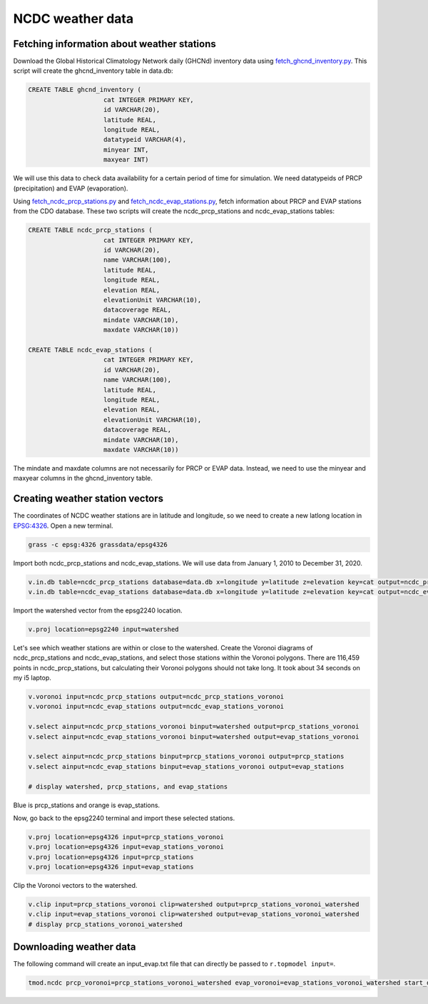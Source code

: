 NCDC weather data
=================

Fetching information about weather stations
-------------------------------------------

Download the Global Historical Climatology Network daily (GHCNd) inventory data using `fetch_ghcnd_inventory.py <https://github.com/HuidaeCho/foss4g-2021-r.topmodel-workshop/blob/master/scripts/fetch_ghcnd_inventory.py>`_.
This script will create the ghcnd_inventory table in data.db:

.. code-block:: sql

    CREATE TABLE ghcnd_inventory (
                        cat INTEGER PRIMARY KEY,
                        id VARCHAR(20),
                        latitude REAL,
                        longitude REAL,
                        datatypeid VARCHAR(4),
                        minyear INT,
                        maxyear INT)

We will use this data to check data availability for a certain period of time for simulation.
We need datatypeids of PRCP (precipitation) and EVAP (evaporation).

Using `fetch_ncdc_prcp_stations.py <https://github.com/HuidaeCho/foss4g-2021-r.topmodel-workshop/blob/master/scripts/fetch_ncdc_prcp_stations.py>`_ and `fetch_ncdc_evap_stations.py <https://github.com/HuidaeCho/foss4g-2021-r.topmodel-workshop/blob/master/scripts/fetch_ncdc_evap_stations.py>`_, fetch information about PRCP and EVAP stations from the CDO database.
These two scripts will create the ncdc_prcp_stations and ncdc_evap_stations tables:

.. code-block:: sql

    CREATE TABLE ncdc_prcp_stations (
                        cat INTEGER PRIMARY KEY,
                        id VARCHAR(20),
                        name VARCHAR(100),
                        latitude REAL,
                        longitude REAL,
                        elevation REAL,
                        elevationUnit VARCHAR(10),
                        datacoverage REAL,
                        mindate VARCHAR(10),
                        maxdate VARCHAR(10))

    CREATE TABLE ncdc_evap_stations (
                        cat INTEGER PRIMARY KEY,
                        id VARCHAR(20),
                        name VARCHAR(100),
                        latitude REAL,
                        longitude REAL,
                        elevation REAL,
                        elevationUnit VARCHAR(10),
                        datacoverage REAL,
                        mindate VARCHAR(10),
                        maxdate VARCHAR(10))

The mindate and maxdate columns are not necessarily for PRCP or EVAP data.
Instead, we need to use the minyear and maxyear columns in the ghcnd_inventory table.

Creating weather station vectors
--------------------------------

The coordinates of NCDC weather stations are in latitude and longitude, so we need to create a new latlong location in `EPSG:4326 <https://epsg.io/4326>`_.
Open a new terminal.

.. code-block:: bash

    grass -c epsg:4326 grassdata/epsg4326

Import both ncdc_prcp_stations and ncdc_evap_stations.
We will use data from January 1, 2010 to December 31, 2020.

.. code-block:: bash

    v.in.db table=ncdc_prcp_stations database=data.db x=longitude y=latitude z=elevation key=cat output=ncdc_prcp_stations where="id in (select id from ghcnd_inventory where datatypeid='PRCP' and minyear <= 2010 and maxyear >= 2020)"
    v.in.db table=ncdc_evap_stations database=data.db x=longitude y=latitude z=elevation key=cat output=ncdc_evap_stations where="id in (select id from ghcnd_inventory where datatypeid='EVAP' and minyear <= 2010 and maxyear >= 2020)"

Import the watershed vector from the epsg2240 location.

.. code-block:: bash

    v.proj location=epsg2240 input=watershed

Let's see which weather stations are within or close to the watershed.
Create the Voronoi diagrams of ncdc_prcp_stations and ncdc_evap_stations, and select those stations within the Voronoi polygons.
There are 116,459 points in ncdc_prcp_stations, but calculating their Voronoi polygons should not take long.
It took about 34 seconds on my i5 laptop.

.. code-block:: bash

    v.voronoi input=ncdc_prcp_stations output=ncdc_prcp_stations_voronoi
    v.voronoi input=ncdc_evap_stations output=ncdc_evap_stations_voronoi

    v.select ainput=ncdc_prcp_stations_voronoi binput=watershed output=prcp_stations_voronoi
    v.select ainput=ncdc_evap_stations_voronoi binput=watershed output=evap_stations_voronoi

    v.select ainput=ncdc_prcp_stations binput=prcp_stations_voronoi output=prcp_stations
    v.select ainput=ncdc_evap_stations binput=evap_stations_voronoi output=evap_stations

    # display watershed, prcp_stations, and evap_stations

.. image:: images/watershed-weather-stations.png
   :align: center
   :width: 75%

Blue is prcp_stations and orange is evap_stations.

Now, go back to the epsg2240 terminal and import these selected stations.

.. code-block:: bash

    v.proj location=epsg4326 input=prcp_stations_voronoi
    v.proj location=epsg4326 input=evap_stations_voronoi
    v.proj location=epsg4326 input=prcp_stations
    v.proj location=epsg4326 input=evap_stations

Clip the Voronoi vectors to the watershed.

.. code-block:: bash

    v.clip input=prcp_stations_voronoi clip=watershed output=prcp_stations_voronoi_watershed
    v.clip input=evap_stations_voronoi clip=watershed output=evap_stations_voronoi_watershed
    # display prcp_stations_voronoi_watershed

.. image:: images/prcp-stations-voronoi-watershed.png
   :align: center
   :width: 75%

Downloading weather data
------------------------

The following command will create an input_evap.txt file that can directly be passed to ``r.topmodel input=``.

.. code-block:: bash

    tmod.ncdc prcp_voronoi=prcp_stations_voronoi_watershed evap_voronoi=evap_stations_voronoi_watershed start_date=2010-01-01 end_date=2020-12-31 output=input_evap.txt
